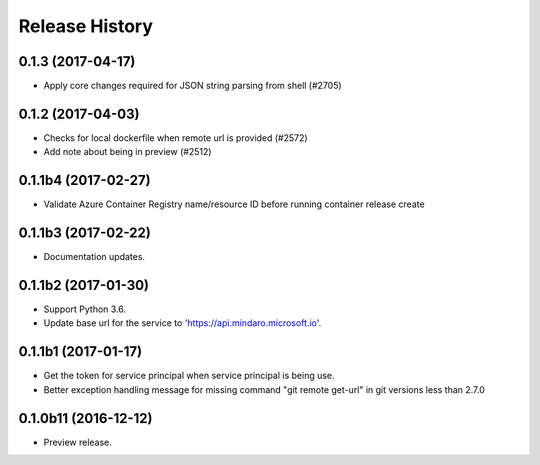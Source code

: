 .. :changelog:

Release History
===============

0.1.3 (2017-04-17)
++++++++++++++++++

* Apply core changes required for JSON string parsing from shell (#2705)

0.1.2 (2017-04-03)
++++++++++++++++++

* Checks for local dockerfile when remote url is provided (#2572)
* Add note about being in preview (#2512)

0.1.1b4 (2017-02-27)
+++++++++++++++++++++

* Validate Azure Container Registry name/resource ID before running container release create


0.1.1b3 (2017-02-22)
+++++++++++++++++++++

* Documentation updates.


0.1.1b2 (2017-01-30)
+++++++++++++++++++++

* Support Python 3.6.
* Update base url for the service to 'https://api.mindaro.microsoft.io'.

0.1.1b1 (2017-01-17)
+++++++++++++++++++++

* Get the token for service principal when service principal is being use.
* Better exception handling message for missing command "git remote get-url" in git versions less than 2.7.0

0.1.0b11 (2016-12-12)
+++++++++++++++++++++

* Preview release.
